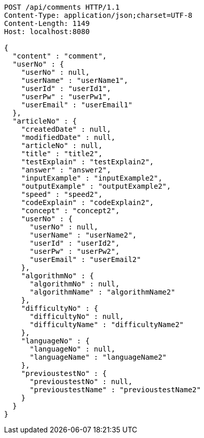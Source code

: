 [source,http,options="nowrap"]
----
POST /api/comments HTTP/1.1
Content-Type: application/json;charset=UTF-8
Content-Length: 1149
Host: localhost:8080

{
  "content" : "comment",
  "userNo" : {
    "userNo" : null,
    "userName" : "userName1",
    "userId" : "userId1",
    "userPw" : "userPw1",
    "userEmail" : "userEmail1"
  },
  "articleNo" : {
    "createdDate" : null,
    "modifiedDate" : null,
    "articleNo" : null,
    "title" : "title2",
    "testExplain" : "testExplain2",
    "answer" : "answer2",
    "inputExample" : "inputExample2",
    "outputExample" : "outputExample2",
    "speed" : "speed2",
    "codeExplain" : "codeExplain2",
    "concept" : "concept2",
    "userNo" : {
      "userNo" : null,
      "userName" : "userName2",
      "userId" : "userId2",
      "userPw" : "userPw2",
      "userEmail" : "userEmail2"
    },
    "algorithmNo" : {
      "algorithmNo" : null,
      "algorithmName" : "algorithmName2"
    },
    "difficultyNo" : {
      "difficultyNo" : null,
      "difficultyName" : "difficultyName2"
    },
    "languageNo" : {
      "languageNo" : null,
      "languageName" : "languageName2"
    },
    "previoustestNo" : {
      "previoustestNo" : null,
      "previoustestName" : "previoustestName2"
    }
  }
}
----
